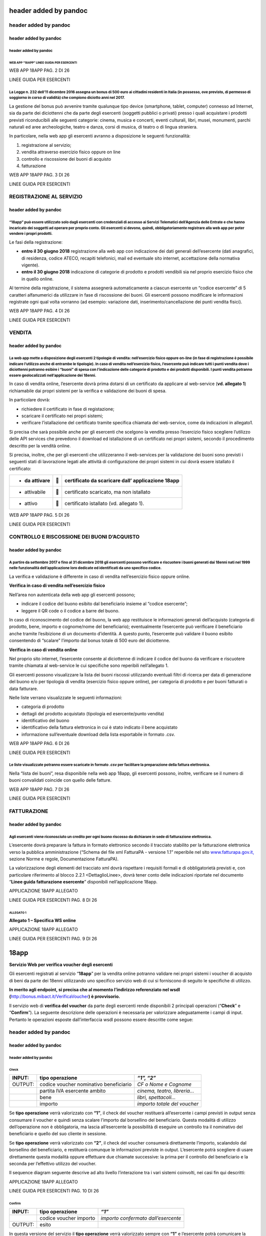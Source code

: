 header added by pandoc
======================

header added by pandoc
----------------------

header added by pandoc
~~~~~~~~~~~~~~~~~~~~~~

header added by pandoc
^^^^^^^^^^^^^^^^^^^^^^

WEB APP “18APP” LINEE GUIDA PER ESERCENTI
'''''''''''''''''''''''''''''''''''''''''

WEB APP 18APP PAG. 2 DI 26

LINEE GUIDA PER ESERCENTI

La Legge n. 232 dell’11 dicembre 2016 assegna un bonus di 500 euro ai cittadini residenti in Italia (in possesso, ove previsto, di permesso di soggiorno in corso di validità) che compiono diciotto anni nel 2017.
^^^^^^^^^^^^^^^^^^^^^^^^^^^^^^^^^^^^^^^^^^^^^^^^^^^^^^^^^^^^^^^^^^^^^^^^^^^^^^^^^^^^^^^^^^^^^^^^^^^^^^^^^^^^^^^^^^^^^^^^^^^^^^^^^^^^^^^^^^^^^^^^^^^^^^^^^^^^^^^^^^^^^^^^^^^^^^^^^^^^^^^^^^^^^^^^^^^^^^^^^^^^^^^^^^^

La gestione del bonus può avvenire tramite qualunque tipo device (smartphone, tablet, computer) connesso ad Internet, sia da parte dei diciottenni che da parte degli esercenti (soggetti pubblici o privati) presso i quali acquistare i prodotti previsti riconducibili alle seguenti categorie: cinema, musica e concerti, eventi culturali, libri, musei, monumenti, parchi naturali ed aree archeologiche, teatro e danza, corsi di musica, di teatro o di lingua straniera.

In particolare, nella web app gli esercenti avranno a disposizione le seguenti funzionalità:

1. registrazione al servizio;

2. vendita attraverso esercizio fisico oppure on line

3. controllo e riscossione dei buoni di acquisto

4. fatturazione

WEB APP 18APP PAG. 3 DI 26

LINEE GUIDA PER ESERCENTI

REGISTRAZIONE AL SERVIZIO
-------------------------

header added by pandoc
~~~~~~~~~~~~~~~~~~~~~~

“18app” può essere utilizzato solo dagli esercenti con credenziali di accesso ai Servizi Telematici dell’Agenzia delle Entrate e che hanno incaricato dei soggetti ad operare per proprio conto. Gli esercenti si devono, quindi, obbligatoriamente registrare alla web app per poter vendere i propri prodotti.
^^^^^^^^^^^^^^^^^^^^^^^^^^^^^^^^^^^^^^^^^^^^^^^^^^^^^^^^^^^^^^^^^^^^^^^^^^^^^^^^^^^^^^^^^^^^^^^^^^^^^^^^^^^^^^^^^^^^^^^^^^^^^^^^^^^^^^^^^^^^^^^^^^^^^^^^^^^^^^^^^^^^^^^^^^^^^^^^^^^^^^^^^^^^^^^^^^^^^^^^^^^^^^^^^^^^^^^^^^^^^^^^^^^^^^^^^^^^^^^^^^^^^^^^^^^^^^^^^^^^^^^^^^^^^^^^^^^^^^^^^^^^^^^^^^^^^^^^^^^^^^^^

Le fasi della registrazione:

-  **entro il 30 giugno 2018** registrazione alla web app con indicazione dei dati generali dell’esercente (dati anagrafici, di residenza, codice ATECO, recapiti telefonici, mail ed eventuale sito internet, accettazione della normativa vigente).

-  **entro il 30 giugno 2018** indicazione di categorie di prodotto e prodotti vendibili sia nel proprio esercizio fisico che in quello online.

Al termine della registrazione, il sistema assegnerà automaticamente a ciascun esercente un “codice esercente” di 5 caratteri alfanumerici da utilizzare in fase di riscossione dei buoni. Gli esercenti possono modificare le informazioni registrate ogni qual volta vorranno (ad esempio: variazione dati, inserimento/cancellazione dei punti vendita fisici).

WEB APP 18APP PAG. 4 DI 26

LINEE GUIDA PER ESERCENTI

VENDITA
-------

header added by pandoc
~~~~~~~~~~~~~~~~~~~~~~

La web app mette a disposizione degli esercenti 2 tipologie di vendita: nell’esercizio fisico oppure on-line (in fase di registrazione è possibile indicare l’utilizzo anche di entrambe le tipologie). In caso di vendita nell’esercizio fisico, l’esercente può indicare tutti i punti vendita dove i diciottenni potranno esibire i “buoni” di spesa con l’indicazione delle categorie di prodotto e dei prodotti disponibili. I punti vendita potranno essere geolocalizzati nell’applicazione dei 18enni.
^^^^^^^^^^^^^^^^^^^^^^^^^^^^^^^^^^^^^^^^^^^^^^^^^^^^^^^^^^^^^^^^^^^^^^^^^^^^^^^^^^^^^^^^^^^^^^^^^^^^^^^^^^^^^^^^^^^^^^^^^^^^^^^^^^^^^^^^^^^^^^^^^^^^^^^^^^^^^^^^^^^^^^^^^^^^^^^^^^^^^^^^^^^^^^^^^^^^^^^^^^^^^^^^^^^^^^^^^^^^^^^^^^^^^^^^^^^^^^^^^^^^^^^^^^^^^^^^^^^^^^^^^^^^^^^^^^^^^^^^^^^^^^^^^^^^^^^^^^^^^^^^^^^^^^^^^^^^^^^^^^^^^^^^^^^^^^^^^^^^^^^^^^^^^^^^^^^^^^^^^^^^^^^^^^^^^^^^^^^^^^^^^^^^^^^^^^^^^^^^^^^^^^^^^^^^^^^^^^^^^^^^^^^^^^^^^^^^^^^^^^^^^^^^^^^^^^^^^^^^^^^^^^^^^^^^^^^^^^^^^^^^^^^^^^^^^^

In caso di vendita online, l’esercente dovrà prima dotarsi di un certificato da applicare al web-service (**vd. allegato 1**) richiamabile dai propri sistemi per la verifica e validazione dei buoni di spesa.

In particolare dovrà:

-  richiedere il certificato in fase di registazione;

-  scaricare il certificato nei propri sistemi;

-  verificare l’istallazione del certificato tramite specifica chiamata del web-service, come da indicazioni in allegato1.

Si precisa che sarà possibile anche per gli esercenti che scelgono la vendita presso l’esercizio fisico scegliere l’utilizzo delle API services che prevedono il download ed istallazione di un certificato nei propri sistemi, secondo il procedimento descritto per la vendità online.

Si precisa, inoltre, che per gli esercenti che utilizzeranno il web-services per la validazione dei buoni sono previsti i seguenti stati di lavorazione legati alle attività di configurazione dei propri sistemi in cui dovrà essere istallato il certificato:

+----------------+---+---------------------------------------------------+
| -  da attivare |  | certificato da scaricare dall’ applicazione 18app |
+================+===+===================================================+
| -  attivabile  |  | certificato scaricato, ma non istallato           |
+----------------+---+---------------------------------------------------+
| -  attivo      |  | certificato istallato (vd. allegato 1).           |
+----------------+---+---------------------------------------------------+

WEB APP 18APP PAG. 5 DI 26

LINEE GUIDA PER ESERCENTI

CONTROLLO E RISCOSSIONE DEI BUONI D’ACQUISTO
--------------------------------------------

header added by pandoc
~~~~~~~~~~~~~~~~~~~~~~

A partire da settembre 2017 e fino al 31 dicembre 2018 gli esercenti possono verificare e riscuotere i buoni generati dai 18enni nati nel 1999 nelle funzionalità dell’applicazione loro dedicate ed identificati da uno specifico codice.
^^^^^^^^^^^^^^^^^^^^^^^^^^^^^^^^^^^^^^^^^^^^^^^^^^^^^^^^^^^^^^^^^^^^^^^^^^^^^^^^^^^^^^^^^^^^^^^^^^^^^^^^^^^^^^^^^^^^^^^^^^^^^^^^^^^^^^^^^^^^^^^^^^^^^^^^^^^^^^^^^^^^^^^^^^^^^^^^^^^^^^^^^^^^^^^^^^^^^^^^^^^^^^^^^^^^^^^^^^^^^^^^^^^^^^^^^^

La verifica e validazione è differente in caso di vendita nell’esercizio fisico oppure online.

**Verifica in caso di vendita nell’esercizio fisico**

Nell’area non autenticata della web app gli esercenti possono;

-  indicare il codice del buono esibito dal beneficiario insieme al “codice esercente”;

-  leggere il QR code o il codice a barre del buono.

In caso di riconoscimento del codice del buono, la web app restituisce le informazioni generali dell’acquisto (categoria di prodotto, bene, importo e cognome/nome del beneficiario); eventualmente l’esercente può verificare il beneficiario anche tramite l’esibizione di un documento d’identità. A questo punto, l’esercente può validare il buono esibito consentendo di “scalare” l’importo dal bonus totale di 500 euro del diciottenne.

**Verifica in caso di vendita online**

Nel proprio sito internet, l’esercente consente al diciottenne di indicare il codice del buono da verificare e riscuotere tramite chiamata al web-service le cui specifiche sono reperibili nell’allegato 1.

Gli esercenti possono visualizzare la lista dei buoni riscossi utilizzando eventuali filtri di ricerca per data di generazione del buono e/o per tipologia di vendita (esercizio fisico oppure online), per categoria di prodotto e per buoni fatturati o data fatturare.

Nelle liste verrano visualizzate le seguenti informazioni:

-  categoria di prodotto

-  dettagli del prodotto acquistato (tipologia ed esercente/punto vendita)

-  identificativo del buono

-  identificativo della fattura elettronica in cui è stato indicato il bene acquistato

-  informazione sull’eventuale download della lista esportabile in formato .csv.

WEB APP 18APP PAG. 6 DI 26

LINEE GUIDA PER ESERCENTI

Le liste visualizzate potranno essere scaricate in formato .csv per facilitare la preparazione della fattura elettronica.
^^^^^^^^^^^^^^^^^^^^^^^^^^^^^^^^^^^^^^^^^^^^^^^^^^^^^^^^^^^^^^^^^^^^^^^^^^^^^^^^^^^^^^^^^^^^^^^^^^^^^^^^^^^^^^^^^^^^^^^^^

Nella “lista dei buoni”, resa disponibile nella web app 18app, gli esercenti possono, inoltre, verificare se il numero di buoni convalidati coincide con quello delle fatture.

WEB APP 18APP PAG. 7 DI 26

LINEE GUIDA PER ESERCENTI

FATTURAZIONE
------------

header added by pandoc
~~~~~~~~~~~~~~~~~~~~~~

Agli esercenti viene riconosciuto un credito per ogni buono riscosso da dichiarare in sede di fatturazione elettronica.
^^^^^^^^^^^^^^^^^^^^^^^^^^^^^^^^^^^^^^^^^^^^^^^^^^^^^^^^^^^^^^^^^^^^^^^^^^^^^^^^^^^^^^^^^^^^^^^^^^^^^^^^^^^^^^^^^^^^^^^

L’esercente dovrà preparare la fattura in formato elettronico secondo il tracciato stabilito per la fatturazione elettronica verso la pubblica amministrazione (“Schema del file xml FatturaPA - versione 1.1” reperibile nel sito `www.fatturapa.gov.it, <http://www.fatturapa.gov.it/>`__ sezione Norme e regole, Documentazione FatturaPA).

La valorizzazione degli elementi del tracciato xml dovrà rispettare i requisiti formali e di obbligatorietà previsti e, con particolare riferimento al blocco 2.2.1 <DettaglioLinee>, dovrà tener conto delle indicazioni riportate nel documento “\ **Linee guida fatturazione esercente**\ ” disponibili nell’applicazione 18app.

APPLICAZIONE 18APP ALLEGATO

LINEE GUIDA PER ESERCENTI PAG. 8 DI 26

ALLEGATO 1
''''''''''

**Allegato 1 – Specifica WS online**

APPLICAZIONE 18APP ALLEGATO

LINEE GUIDA PER ESERCENTI PAG. 9 DI 26

18app
=====

**Servizio Web per verifica voucher degli esercenti**

Gli esercenti registrati al servizio “\ **18app**\ ” per la vendita online potranno validare nei propri sistemi i voucher di acquisto di beni da parte dei 18enni utilizzando uno specifico servizio web di cui si forniscono di seguito le specifiche di utilizzo.

\ **In merito agli endpoint, si precisa che al momento l’indirizzo referenziato nel wsdl (**\ \ `http://bonus.mibact.it/VerificaVoucher <http://bonus.mibact.it/VerificaVoucher>`__\ \ **) è provvisorio.**\ 

Il servizio web di **verifica del voucher** da parte degli esercenti rende disponibili 2 principali operazioni (“**Check**\ ” e “\ **Confirm**\ ”). La seguente descrizione delle operazioni è necessaria per valorizzare adeguatamente i campi di input. Pertanto le operazioni esposte dall’interfaccia wsdl possono essere descritte come segue:

header added by pandoc
----------------------

header added by pandoc
~~~~~~~~~~~~~~~~~~~~~~

header added by pandoc
^^^^^^^^^^^^^^^^^^^^^^

Check
'''''

+---------+----------------------------------------+------------------------------+
| INPUT:  | tipo operazione                        | *“1”, “2”*                   |
+=========+========================================+==============================+
| OUTPUT: | codice voucher nominativo beneficiario | *CF o Nome e Cognome*        |
+---------+----------------------------------------+------------------------------+
|         | partita IVA esercente ambito           | *cinema, teatro, libreria…*  |
+---------+----------------------------------------+------------------------------+
|         | bene                                   | *libri, spettacoli…*         |
+---------+----------------------------------------+------------------------------+
|         | importo                                | *importo totale del voucher* |
+---------+----------------------------------------+------------------------------+

Se **tipo operazione** verrà valorizzato con **“1”**, il check del voucher restituerà all’esercente i campi previsti in output senza consumare il voucher e quindi senza scalare l’importo dal borsellino del beneficiario. Questa modalità di utilizzo dell’operazione non è obbligatoria, ma lascia all’esercente la possibilità di eseguire un controllo tra il nominativo del beneficiario e quello del suo cliente in sessione.

Se **tipo operazione** verrà valorizzato con **“2”**, il check del voucher consumerà direttamente l’importo, scalandolo dal borsellino del beneficiario, e restituerà comunque le informazioni previste in output. L’esercente potrà scegliere di usare direttamente questa modalità oppure effettuare due chiamate successive: la prima per il controllo del beneficiario e la seconda per l’effettivo utilizzo del voucher.

Il sequence diagram seguente descrive ad alto livello l’interazione tra i vari sistemi coinvolti, nei casi fin qui descritti:

|image0|

APPLICAZIONE 18APP ALLEGATO

LINEE GUIDA PER ESERCENTI PAG. 10 DI 26

Confirm
'''''''

+---------+------------------------+-------------------------------------+
| INPUT:  | tipo operazione        | *“1”*                               |
+=========+========================+=====================================+
|         | codice voucher importo | *importo confermato dall’esercente* |
+---------+------------------------+-------------------------------------+
| OUTPUT: | esito                  |                                     |
+---------+------------------------+-------------------------------------+

In questa versione del servizio il **tipo operazione** verrà valorizzato sempre con **“1”** e l’esercente potrà comunicare la quota utilizzata rispetto all’importo totale del voucher, momentaneamente impegnato. Il sistema scalerà l’importo dal borsellino del beneficiario, riaccreditando la parte non utilizzata, calcolata come differenza tra il valore totale del voucher e l’importo comunicato dall’esercente.

L’\ **esito** dell’operazione (**“OK”** / **“KO”**) sarà restituito all’esercente che potrà eventualmente fornire un feedback al beneficiario.

APPLICAZIONE 18APP ALLEGATO

LINEE GUIDA PER ESERCENTI PAG. 11 DI 26

Modalità di autenticazione
==========================

Per consumare il web service di verifica del voucher, ogni esercente dovrà essere dotato di un **certificato di autenticazione** da installare nel proprio client del servizio e da utilizzare nella chiamata SOAP per effettuare l’autenticazione in modalità SSL con certificato client.

Tale certificato X509 sarà generabile e scaricabile in formato .cer direttamente tramite l’applicazione web dedicata agli esercenti, in area autenticata. In particolare il processo di generazione del certificato prevede due step:

1. Il primo step di richiesta del certificato; a seguito di questa operazione il sistema prende in carico la richiesta.

2. Il secondo step di verifica esito della richiesta; questa operazione controlla se è pronto il certificato emesso da CA dedicata ed eventualmente lo rende disponibile per il download.

Durante il primo step sarà necessario caricare un file .der rappresentante la richiesta di certificato alla CA dedicata al progetto. Tale csr deve presentare le seguenti caratteristiche:

-  Algoritmo generazione chiavi: RSA

-  Lunghezza chiavi: 2048 bit

Una volta scaricato il certificato X509 va installato, insieme alla corrispondente chiave privata, nel client utilizzato per il servizio di verifica voucher. Pertanto l’evento di download del certificato non può rappresentare la definitiva attivazione dell’esercente. E’ stato previsto uno step di attivazione, di tipo “Check” con i seguenti valori di input:

-  tipo operazione = 1

-  codice voucher = 11aa22bb

Questa operazione equivale ad una transazione di attivazione, il cui unico effetto è quello di portare l’esercente nello stato attivo. Da questo momento in poi i beneficiari potranno generare voucher reali per tale esercente.

Endpoint del servizio

Il servizio risponde ai seguenti endpoint `https://wstest.18app.italia.it/VerificaVoucherWEB/VerificaVoucher <https://wstest.18app.italia.it/VerificaVoucherWEB/VerificaVoucher>`__ (ambiente di prova) `https://ws.18app.italia.it/VerificaVoucherWEB/VerificaVoucher <https://ws.18app.italia.it/VerificaVoucherWEB/VerificaVoucher>`__ (ambiente reale)

APPLICAZIONE 18APP ALLEGATO

LINEE GUIDA PER ESERCENTI PAG. 12 DI 26

Codici di errore
================

La seguente tabella rappresenta i possibili errori gestiti dal sistema:

+-----------------+-------------------------------------------------------------------------------------------------------------------+
| **Codice/Code** | **Descrizione/Description**                                                                                       |
+=================+===================================================================================================================+
| 01              | Errore nel formato dei parametri in input, verificarli e riprovare                                                |
+-----------------+-------------------------------------------------------------------------------------------------------------------+
|                 | Error in the input parameters, check and try again                                                                |
+-----------------+-------------------------------------------------------------------------------------------------------------------+
| 02              | Il buono richiesto non è disponibile sul sistema o è già stato riscosso o annullato                               |
+-----------------+-------------------------------------------------------------------------------------------------------------------+
|                 | The requested voucher is not available on the system. It could be already collected or canceled                   |
+-----------------+-------------------------------------------------------------------------------------------------------------------+
| 03              | Impossibile attivare l'esercente. Verificare che i dati siano corretti e che                                      |
|                 |                                                                                                                   |
|                 | l'esercente non sia già stato attivato                                                                            |
+-----------------+-------------------------------------------------------------------------------------------------------------------+
|                 | Impossible to activate the user. Please verify input parameters and that the user has not been already activated. |
+-----------------+-------------------------------------------------------------------------------------------------------------------+
| 04              | L'importo richiesto è superiore all'importo del buono selezionato                                                 |
+-----------------+-------------------------------------------------------------------------------------------------------------------+
|                 | The amount claimed is greater than the amount of the selected voucher                                             |
+-----------------+-------------------------------------------------------------------------------------------------------------------+
| 05              | Non si può verificare o consumare il buono poichè l'esercente risulta non attivo                                  |
+-----------------+-------------------------------------------------------------------------------------------------------------------+
|                 | User inactive, voucher impossible to verify.                                                                      |
+-----------------+-------------------------------------------------------------------------------------------------------------------+
| 06              | Ambito e bene del buono non coincidono con ambiti e beni trattati dall’esercente                                  |
+-----------------+-------------------------------------------------------------------------------------------------------------------+
|                 | Category and type of this voucher are not aligned with category and type managed by the user.                     |
+-----------------+-------------------------------------------------------------------------------------------------------------------+

|image1|

APPLICAZIONE 18APP ALLEGATO

LINEE GUIDA PER ESERCENTI PAG. 13 DI 26

Esempi di request/response
==========================

Di seguito si riportano due esempi di request e relativa response, sia per l’operation “Check” che per l’operation “Confirm”.

“Check”

Check request:

<soapenv:Envelope xmlns:soapenv="http://schemas.xmlsoap.org/soap/envelope/" xmlns:ver="http://bonus.mibact.it/VerificaVoucher/">

<soapenv:Header/>

<soapenv:Body>

<ver:CheckRequestObj>

<checkReq>

<tipoOperazione>1</tipoOperazione>

<codiceVoucher>2a75f266</codiceVoucher>

<!--Optional:

<partitaIvaEsercente>?</partitaIvaEsercente>

-->

</checkReq>

</ver:CheckRequestObj>

</soapenv:Body>

</soapenv:Envelope> Check response:

<soapenv:Envelope xmlns:soapenv="http://schemas.xmlsoap.org/soap/envelope/">

<soapenv:Body>

<a:CheckResponseObj xmlns:a="http://bonus.mibact.it/VerificaVoucher/">

<checkResp>

<nominativoBeneficiario>AAABBB10X10X111D</nominativoBeneficiario>

<partitaIvaEsercente>01043931003</partitaIvaEsercente>

|image2|

APPLICAZIONE 18APP ALLEGATO

LINEE GUIDA PER ESERCENTI PAG. 14 DI 26

<ambito>Teatro</ambito>

<bene>Biglietti</bene>

<importo>40.5</importo>

</checkResp>

</a:CheckResponseObj>

</soapenv:Body>

</soapenv:Envelope>

“Confirm”

Confirm request:

<soapenv:Envelope xmlns:soapenv="http://schemas.xmlsoap.org/soap/envelope/" xmlns:ver="http://bonus.mibact.it/VerificaVoucher/">

<soapenv:Header/>

<soapenv:Body>

<ver:ConfirmRequestObj>

<checkReq>

<tipoOperazione>1</tipoOperazione>

<codiceVoucher>2a75f266</codiceVoucher>

<importo>30.20</importo>

</checkReq>

</ver:ConfirmRequestObj>

</soapenv:Body>

</soapenv:Envelope> Confirm response:

<soapenv:Envelope xmlns:soapenv="http://schemas.xmlsoap.org/soap/envelope/">

<soapenv:Body>

<a:ConfirmResponseObj xmlns:a="http://bonus.mibact.it/VerificaVoucher/">

<checkResp>

<esito>OK</esito>

</checkResp>

</a:ConfirmResponseObj>

</soapenv:Body>

</soapenv:Envelope>

APPLICAZIONE 18APP ALLEGATO

LINEE GUIDA PER ESERCENTI PAG. 15 DI 26

WSDL VerificaVoucher.wsdl
=========================

targetnamespace: http://bonus.mibact.it/VerificaVoucher/

services bindings porttypes messages types

header added by pandoc
----------------------

header added by pandoc
~~~~~~~~~~~~~~~~~~~~~~

header added by pandoc
^^^^^^^^^^^^^^^^^^^^^^

`VerificaVouc <#_bookmark0>`__ `her <#_bookmark0>`__
''''''''''''''''''''''''''''''''''''''''''''''''''''

\ `VerificaVoucherS <#_bookmark2>`__\ \ `OAP <#_bookmark2>`__\ 

\ `VerificaVouc <#_bookmark3>`__\ \ `her <#_bookmark3>`__\ 

\ `CheckRequest <#_bookmark6>`__\ \ `Check <#_bookmark18>`__\ 

\ `CheckRespons <#_bookmark7>`__\ \ `e <#_bookmark7>`__\ \ `ConfirmReque <#_bookmark8>`__\ \ `st <#_bookmark8>`__\ \ `ConfirmRespo <#_bookmark9>`__\ \ `nse <#_bookmark9>`__\ 

\ `CheckRequestObj <#_bookmark10>`__\ \ `CheckResponse <#_bookmark22>`__\ 

\ `CheckResponseO <#_bookmark12>`__\ \ `bj <#_bookmark12>`__\ 

\ `Confirm <#_bookmark28>`__\ \ `ConfirmRequestO <#_bookmark14>`__\ \ `bj <#_bookmark14>`__\ 

`ConfirmResponse <#_bookmark32>`__

\ `ConfirmResponse <#_bookmark16>`__\ \ `Obj <#_bookmark16>`__\ 

attributeFormDefault: elementFormDefault:

targetNamespace: http://bonus.mibact.it/VerificaVoucher/

Elements Complex types

\ `CheckRequestObj <#_bookmark10>`__\ \ `Check <#_bookmark18>`__\ \ `CheckResponseObj <#_bookmark12>`__\ \ `CheckResponse <#_bookmark22>`__\ \ `ConfirmRequestObj <#_bookmark14>`__\ \ `Confirm <#_bookmark28>`__\ \ `ConfirmResponseObj <#_bookmark16>`__\ \ `ConfirmResponse <#_bookmark32>`__\ 

service **VerificaVoucher**

+---------+--------------------------------------------------------------------------+
| diagram | |image3|                                                                 |
+=========+==========================================================================+
| ports   | \ **VerificaVoucherSOAP**                                                |
|         |                                                                          |
|         | binding `tns:VerificaVoucherSOAP <#_bookmark2>`__                        |
|         |                                                                          |
|         | extensibility <soap:address                                              |
|         |                                                                          |
|         | location="https://bonus.mibact.it/VerificaVoucherWEB/VerificaVoucher"/>  |
+---------+--------------------------------------------------------------------------+
| source  | <wsdl:service name="VerificaVoucher">                                    |
|         |                                                                          |
|         | <wsdl:port name="VerificaVoucherSOAP" binding="tns:VerificaVoucherSOAP"> |
+---------+--------------------------------------------------------------------------+

APPLICAZIONE 18APP ALLEGATO

LINEE GUIDA PER ESERCENTI PAG. 16 DI 26

+--+---------------------------------------------------------------------------------------+
|  | <soap:address location="https://bonus.mibact.it/VerificaVoucherWEB/VerificaVoucher"/> |
|  |                                                                                       |
|  | </wsdl:port>                                                                          |
|  |                                                                                       |
|  | </wsdl:service>                                                                       |
+--+---------------------------------------------------------------------------------------+

binding **VerificaVoucherSOAP**

+---------------+----------------------------------------------------------------------------------------------------------------------------------+
| diagram       | |image4|                                                                                                                         |
+===============+==================================================================================================================================+
| type          | `tns:VerificaVoucher <#_bookmark3>`__                                                                                            |
+---------------+----------------------------------------------------------------------------------------------------------------------------------+
| extensibility | <soap:binding style="document" transport=\ `"http://schemas.xmlsoap.org/soap/http <http://schemas.xmlsoap.org/soap/http>`__"/>   |
+---------------+----------------------------------------------------------------------------------------------------------------------------------+
| operations    | **Check**                                                                                                                        |
|               |                                                                                                                                  |
|               | extensibility <soap:operation                                                                                                    |
|               |                                                                                                                                  |
|               | soapAction="http://bonus.mibact.it/VerificaVoucher/Check"/>                                                                      |
|               |                                                                                                                                  |
|               | input <soap:body use="literal"/>                                                                                                 |
|               |                                                                                                                                  |
|               | output <soap:body use="literal"/>                                                                                                |
|               |                                                                                                                                  |
|               | **Confirm**                                                                                                                      |
|               |                                                                                                                                  |
|               | extensibility <soap:operation                                                                                                    |
|               |                                                                                                                                  |
|               | soapAction="http://bonus.mibact.it/VerificaVoucher/Confirm"/>                                                                    |
|               |                                                                                                                                  |
|               | input <soap:body use="literal"/>                                                                                                 |
|               |                                                                                                                                  |
|               | output <soap:body use="literal"/>                                                                                                |
+---------------+----------------------------------------------------------------------------------------------------------------------------------+
| used by       | Port `VerificaVoucherSOAP <#_bookmark1>`__ in Service `VerificaVoucher <#_bookmark0>`__                                          |
+---------------+----------------------------------------------------------------------------------------------------------------------------------+
| source        | <wsdl:binding name="VerificaVoucherSOAP" type="tns:VerificaVoucher">                                                             |
|               |                                                                                                                                  |
|               | <soap:binding style="document" transport=\ `"http://schemas.xmlsoap.org/soap/http <http://schemas.xmlsoap.org/soap/http>`__"/>   |
|               |                                                                                                                                  |
|               | <wsdl:operation name="Check">                                                                                                    |
|               |                                                                                                                                  |
|               | <soap:operation soapAction=\ `"http://bonus.mibact.it/VerificaVoucher/Check <http://bonus.mibact.it/VerificaVoucher/Check>`__"/> |
|               |                                                                                                                                  |
|               | <wsdl:input>                                                                                                                     |
|               |                                                                                                                                  |
|               | <soap:body use="literal"/>                                                                                                       |
+---------------+----------------------------------------------------------------------------------------------------------------------------------+

APPLICAZIONE 18APP ALLEGATO

LINEE GUIDA PER ESERCENTI PAG. 17 DI 26

+--+--------------------------------------------------------------------------------------------------------------------------------------+
|  | </wsdl:input>                                                                                                                        |
|  |                                                                                                                                      |
|  | <wsdl:output>                                                                                                                        |
|  |                                                                                                                                      |
|  | <soap:body use="literal"/>                                                                                                           |
|  |                                                                                                                                      |
|  | </wsdl:output>                                                                                                                       |
|  |                                                                                                                                      |
|  | </wsdl:operation>                                                                                                                    |
|  |                                                                                                                                      |
|  | <wsdl:operation name="Confirm">                                                                                                      |
|  |                                                                                                                                      |
|  | <soap:operation soapAction=\ `"http://bonus.mibact.it/VerificaVoucher/Confirm <http://bonus.mibact.it/VerificaVoucher/Confirm>`__"/> |
|  |                                                                                                                                      |
|  | <wsdl:input>                                                                                                                         |
|  |                                                                                                                                      |
|  | <soap:body use="literal"/>                                                                                                           |
|  |                                                                                                                                      |
|  | </wsdl:input>                                                                                                                        |
|  |                                                                                                                                      |
|  | <wsdl:output>                                                                                                                        |
|  |                                                                                                                                      |
|  | <soap:body use="literal"/>                                                                                                           |
|  |                                                                                                                                      |
|  | </wsdl:output>                                                                                                                       |
|  |                                                                                                                                      |
|  | </wsdl:operation>                                                                                                                    |
|  |                                                                                                                                      |
|  | </wsdl:binding>                                                                                                                      |
+--+--------------------------------------------------------------------------------------------------------------------------------------+

porttype **VerificaVoucher**

+------------+-----------------------------------------------+
| diagram    | |image5|                                      |
+============+===============================================+
| operations | \ **Check**                                   |
|            |                                               |
|            | input `tns:CheckRequest <#_bookmark6>`__      |
|            |                                               |
|            | output `tns:CheckResponse <#_bookmark7>`__    |
|            |                                               |
|            | \ **Confirm**                                 |
|            |                                               |
|            | input `tns:ConfirmRequest <#_bookmark8>`__    |
|            |                                               |
|            | output `tns:ConfirmResponse <#_bookmark9>`__  |
+------------+-----------------------------------------------+
| used by    | binding `VerificaVoucherSOAP <#_bookmark2>`__ |
+------------+-----------------------------------------------+
| source     | <wsdl:portType name="VerificaVoucher">        |
|            |                                               |
|            | <wsdl:operation name="Check">                 |
|            |                                               |
|            | <wsdl:input message="tns:CheckRequest"/>      |
|            |                                               |
|            | <wsdl:output message="tns:CheckResponse"/>    |
|            |                                               |
|            | </wsdl:operation>                             |
|            |                                               |
|            | <wsdl:operation name="Confirm">               |
+------------+-----------------------------------------------+

APPLICAZIONE 18APP ALLEGATO

LINEE GUIDA PER ESERCENTI PAG. 18 DI 26

+--+----------------------------------------------+
|  | <wsdl:input message="tns:ConfirmRequest"/>   |
|  |                                              |
|  | <wsdl:output message="tns:ConfirmResponse"/> |
|  |                                              |
|  | </wsdl:operation>                            |
|  |                                              |
|  | </wsdl:portType>                             |
+--+----------------------------------------------+

message **CheckRequest**

+---------+-----------------------------------------------------------------------------------------+
| parts   | **parameters**                                                                          |
|         |                                                                                         |
|         | element `tns:CheckRequestObj <#_bookmark10>`__                                          |
+=========+=========================================================================================+
| used by | Operation `Check <#_bookmark4>`__ in PortType \ `VerificaVouche <#_bookmark3>`__\ **r** |
+---------+-----------------------------------------------------------------------------------------+
| source  | <wsdl:message name="CheckRequest">                                                      |
|         |                                                                                         |
|         | <wsdl:part name="parameters" element="tns:CheckRequestObj"/>                            |
|         |                                                                                         |
|         | </wsdl:message>                                                                         |
+---------+-----------------------------------------------------------------------------------------+

message **CheckResponse**

+---------+-----------------------------------------------------------------------------------------+
| parts   | **parameters**                                                                          |
|         |                                                                                         |
|         | element `tns:CheckResponseObj <#_bookmark12>`__                                         |
+=========+=========================================================================================+
| used by | Operation `Check <#_bookmark4>`__ in PortType \ `VerificaVouche <#_bookmark3>`__\ **r** |
+---------+-----------------------------------------------------------------------------------------+
| source  | <wsdl:message name="CheckResponse">                                                     |
|         |                                                                                         |
|         | <wsdl:part name="parameters" element="tns:CheckResponseObj"/>                           |
|         |                                                                                         |
|         | </wsdl:message>                                                                         |
+---------+-----------------------------------------------------------------------------------------+

message **ConfirmRequest**

+---------+-------------------------------------------------------------------------------------------+
| parts   | **parameters**                                                                            |
|         |                                                                                           |
|         | element `tns:ConfirmRequestObj <#_bookmark14>`__                                          |
+=========+===========================================================================================+
| used by | Operation `Confirm <#_bookmark5>`__ in PortType \ `VerificaVouche <#_bookmark3>`__\ **r** |
+---------+-------------------------------------------------------------------------------------------+
| source  | <wsdl:message name="ConfirmRequest">                                                      |
|         |                                                                                           |
|         | <wsdl:part name="parameters" element="tns:ConfirmRequestObj"/>                            |
|         |                                                                                           |
|         | </wsdl:message>                                                                           |
+---------+-------------------------------------------------------------------------------------------+

message **ConfirmResponse**

**Codice campo modificato Codice campo modificato**

**Codice campo modificato Codice campo modificato**

**Codice campo modificato Codice campo modificato**

**Codice campo modificato Codice campo modificato**

APPLICAZIONE 18APP ALLEGATO

LINEE GUIDA PER ESERCENTI PAG. 19 DI 26

element **CheckRequestObj**

+------------+-------------------------------------------------+
| diagram    | |image6|                                        |
+============+=================================================+
| namespace  | http://bonus.mibact.it/VerificaVoucher/         |
+------------+-------------------------------------------------+
| properties | content complex                                 |
+------------+-------------------------------------------------+
| children   | `checkReq <#_bookmark11>`__                     |
+------------+-------------------------------------------------+
| source     | <xsd:element name="CheckRequestObj">            |
|            |                                                 |
|            | <xsd:complexType>                               |
|            |                                                 |
|            | <xsd:sequence>                                  |
|            |                                                 |
|            | <xsd:element name="checkReq" type="tns:Check"/> |
|            |                                                 |
|            | </xsd:sequence>                                 |
|            |                                                 |
|            | </xsd:complexType>                              |
|            |                                                 |
|            | </xsd:element>                                  |
+------------+-------------------------------------------------+

element **CheckRequestObj/checkReq**

+------------+---------------------------------------------------------------------------------------------------------------------+
| diagram    | |image7|                                                                                                            |
+============+=====================================================================================================================+
| type       | `tns:Check <#_bookmark18>`__                                                                                        |
+------------+---------------------------------------------------------------------------------------------------------------------+
| properties | content complex                                                                                                     |
+------------+---------------------------------------------------------------------------------------------------------------------+
| children   | \ `tipoOperazione <#_bookmark19>`__\ \ `codiceVoucher <#_bookmark20>`__\ \ `partitaIvaEsercente <#_bookmark21>`__\  |
+------------+---------------------------------------------------------------------------------------------------------------------+
| source     | <xsd:element name="checkReq" type="tns:Check"/>                                                                     |
+------------+---------------------------------------------------------------------------------------------------------------------+

element **CheckResponseObj**

+------------+-----------------------------------------+
| diagram    | |image8|                                |
+============+=========================================+
| namespace  | http://bonus.mibact.it/VerificaVoucher/ |
+------------+-----------------------------------------+
| properties | content complex                         |
+------------+-----------------------------------------+
| children   | `checkResp <#_bookmark13>`__            |
+------------+-----------------------------------------+
| source     | <xsd:element name="CheckResponseObj">   |
+------------+-----------------------------------------+

APPLICAZIONE 18APP ALLEGATO

LINEE GUIDA PER ESERCENTI PAG. 20 DI 26

+--+----------------------------------------------------------+
|  | <xsd:complexType>                                        |
|  |                                                          |
|  | <xsd:sequence>                                           |
|  |                                                          |
|  | <xsd:element name="checkResp" type="tns:CheckResponse"/> |
|  |                                                          |
|  | </xsd:sequence>                                          |
|  |                                                          |
|  | </xsd:complexType>                                       |
|  |                                                          |
|  | </xsd:element>                                           |
+--+----------------------------------------------------------+

element **CheckResponseObj/checkResp**

+------------+---------------------------------------------------------------------------------------------------------------------------------------------------------------------------------------------------------------+
| diagram    | |image9|                                                                                                                                                                                                      |
+============+===============================================================================================================================================================================================================+
| type       | `tns:CheckResponse <#_bookmark22>`__                                                                                                                                                                          |
+------------+---------------------------------------------------------------------------------------------------------------------------------------------------------------------------------------------------------------+
| properties | content complex                                                                                                                                                                                               |
+------------+---------------------------------------------------------------------------------------------------------------------------------------------------------------------------------------------------------------+
| children   | \ `nominativoBeneficiario <#element-checkresponsenominativobeneficiario>`__\ \ `partitaIvaEsercente <#_bookmark24>`__\ \ `ambito <#_bookmark25>`__\ \ `bene <#_bookmark26>`__\ \ `importo <#_bookmark27>`__\  |
+------------+---------------------------------------------------------------------------------------------------------------------------------------------------------------------------------------------------------------+
| source     | <xsd:element name="checkResp" type="tns:CheckResponse"/>                                                                                                                                                      |
+------------+---------------------------------------------------------------------------------------------------------------------------------------------------------------------------------------------------------------+

element **ConfirmRequestObj**

+------------+---------------------------------------------------+
| diagram    | |image10|                                         |
+============+===================================================+
| namespace  | http://bonus.mibact.it/VerificaVoucher/           |
+------------+---------------------------------------------------+
| properties | content complex                                   |
+------------+---------------------------------------------------+
| children   | `checkReq <#_bookmark15>`__                       |
+------------+---------------------------------------------------+
| source     | <xsd:element name="ConfirmRequestObj">            |
|            |                                                   |
|            | <xsd:complexType>                                 |
|            |                                                   |
|            | <xsd:sequence>                                    |
|            |                                                   |
|            | <xsd:element name="checkReq" type="tns:Confirm"/> |
|            |                                                   |
|            | </xsd:sequence>                                   |
|            |                                                   |
|            | </xsd:complexType>                                |
|            |                                                   |
|            | </xsd:element>                                    |
+------------+---------------------------------------------------+

APPLICAZIONE 18APP ALLEGATO

LINEE GUIDA PER ESERCENTI PAG. 21 DI 26

element **ConfirmRequestObj/checkReq**

+------------+---------------------------------------------------------------------------------------------------------+
| diagram    | |image11|                                                                                               |
+============+=========================================================================================================+
| type       | `tns:Confirm <#_bookmark28>`__                                                                          |
+------------+---------------------------------------------------------------------------------------------------------+
| properties | content complex                                                                                         |
+------------+---------------------------------------------------------------------------------------------------------+
| children   | \ `tipoOperazione <#_bookmark29>`__\ \ `codiceVoucher <#_bookmark30>`__\ \ `importo <#_bookmark31>`__\  |
+------------+---------------------------------------------------------------------------------------------------------+
| source     | <xsd:element name="checkReq" type="tns:Confirm"/>                                                       |
+------------+---------------------------------------------------------------------------------------------------------+

element **ConfirmResponseObj**

+------------+------------------------------------------------------------+
| diagram    | |image12|                                                  |
+============+============================================================+
| namespace  | http://bonus.mibact.it/VerificaVoucher/                    |
+------------+------------------------------------------------------------+
| properties | content complex                                            |
+------------+------------------------------------------------------------+
| children   | `checkResp <#_bookmark17>`__                               |
+------------+------------------------------------------------------------+
| source     | <xsd:element name="ConfirmResponseObj">                    |
|            |                                                            |
|            | <xsd:complexType>                                          |
|            |                                                            |
|            | <xsd:sequence>                                             |
|            |                                                            |
|            | <xsd:element name="checkResp" type="tns:ConfirmResponse"/> |
|            |                                                            |
|            | </xsd:sequence>                                            |
|            |                                                            |
|            | </xsd:complexType>                                         |
|            |                                                            |
|            | </xsd:element>                                             |
+------------+------------------------------------------------------------+

element **ConfirmResponseObj/checkResp**

+---------+----------------------------------------+
| diagram | |image13|                              |
+=========+========================================+
| type    | `tns:ConfirmResponse <#_bookmark32>`__ |
+---------+----------------------------------------+

APPLICAZIONE 18APP ALLEGATO

LINEE GUIDA PER ESERCENTI PAG. 22 DI 26

+------------+------------------------------------------------------------+
| properties | content complex                                            |
+============+============================================================+
| children   | `esito <#_bookmark33>`__                                   |
+------------+------------------------------------------------------------+
| source     | <xsd:element name="checkResp" type="tns:ConfirmResponse"/> |
+------------+------------------------------------------------------------+

complexType **Check**

+-----------+---------------------------------------------------------------------------------------------------------------------+
| diagram   | |image14|                                                                                                           |
+===========+=====================================================================================================================+
| namespace | http://bonus.mibact.it/VerificaVoucher/                                                                             |
+-----------+---------------------------------------------------------------------------------------------------------------------+
| children  | \ `tipoOperazione <#_bookmark19>`__\ \ `codiceVoucher <#_bookmark20>`__\ \ `partitaIvaEsercente <#_bookmark21>`__\  |
+-----------+---------------------------------------------------------------------------------------------------------------------+
| used by   | element `CheckRequestObj/checkReq <#_bookmark11>`__                                                                 |
+-----------+---------------------------------------------------------------------------------------------------------------------+
| source    | <xsd:complexType name="Check">                                                                                      |
|           |                                                                                                                     |
|           | <xsd:sequence>                                                                                                      |
|           |                                                                                                                     |
|           | <xsd:element name="tipoOperazione" type="xsd:string" minOccurs="1" maxOccurs="1"/>                                  |
|           |                                                                                                                     |
|           | <xsd:element name="codiceVoucher" type="xsd:string" minOccurs="1" maxOccurs="1"/>                                   |
|           |                                                                                                                     |
|           | <xsd:element name="partitaIvaEsercente" type="xsd:string" minOccurs="0" maxOccurs="1"/>                             |
|           |                                                                                                                     |
|           | </xsd:sequence>                                                                                                     |
|           |                                                                                                                     |
|           | </xsd:complexType>                                                                                                  |
+-----------+---------------------------------------------------------------------------------------------------------------------+

element **Check/tipoOperazione**

+------------+------------------------------------------------------------------------------------+
| diagram    | |image15|                                                                          |
+============+====================================================================================+
| type       | **xsd:string**                                                                     |
+------------+------------------------------------------------------------------------------------+
| properties | content simple                                                                     |
+------------+------------------------------------------------------------------------------------+
| source     | <xsd:element name="tipoOperazione" type="xsd:string" minOccurs="1" maxOccurs="1"/> |
+------------+------------------------------------------------------------------------------------+

element **Check/codiceVoucher**

+---------+-----------+
| diagram | |image16| |
+---------+-----------+

APPLICAZIONE 18APP ALLEGATO

LINEE GUIDA PER ESERCENTI PAG. 23 DI 26

+------------+-----------------------------------------------------------------------------------+
| type       | **xsd:string**                                                                    |
+============+===================================================================================+
| properties | content simple                                                                    |
+------------+-----------------------------------------------------------------------------------+
| source     | <xsd:element name="codiceVoucher" type="xsd:string" minOccurs="1" maxOccurs="1"/> |
+------------+-----------------------------------------------------------------------------------+

element **Check/partitaIvaEsercente**

+------------+-----------------------------------------------------------------------------------------+
| diagram    | |image17|                                                                               |
+============+=========================================================================================+
| type       | **xsd:string**                                                                          |
+------------+-----------------------------------------------------------------------------------------+
| properties | minOcc 0                                                                                |
|            |                                                                                         |
|            | maxOcc 1 content simple                                                                 |
+------------+-----------------------------------------------------------------------------------------+
| source     | <xsd:element name="partitaIvaEsercente" type="xsd:string" minOccurs="0" maxOccurs="1"/> |
+------------+-----------------------------------------------------------------------------------------+

complexType **CheckResponse**

+-----------+---------------------------------------------------------------------------------------------------------------------------------------------------------------------------------------------------------------+
| diagram   | |image18|                                                                                                                                                                                                     |
+===========+===============================================================================================================================================================================================================+
| namespace | http://bonus.mibact.it/VerificaVoucher/                                                                                                                                                                       |
+-----------+---------------------------------------------------------------------------------------------------------------------------------------------------------------------------------------------------------------+
| children  | \ `nominativoBeneficiario <#element-checkresponsenominativobeneficiario>`__\ \ `partitaIvaEsercente <#_bookmark24>`__\ \ `ambito <#_bookmark25>`__\ \ `bene <#_bookmark26>`__\ \ `importo <#_bookmark27>`__\  |
+-----------+---------------------------------------------------------------------------------------------------------------------------------------------------------------------------------------------------------------+
| used by   | element `CheckResponseObj/checkResp <#_bookmark13>`__                                                                                                                                                         |
+-----------+---------------------------------------------------------------------------------------------------------------------------------------------------------------------------------------------------------------+
| source    | <xsd:complexType name="CheckResponse">                                                                                                                                                                        |
|           |                                                                                                                                                                                                               |
|           | <xsd:sequence>                                                                                                                                                                                                |
|           |                                                                                                                                                                                                               |
|           | <xsd:element name="nominativoBeneficiario" type="xsd:string" minOccurs="1" maxOccurs="1"/>                                                                                                                    |
|           |                                                                                                                                                                                                               |
|           | <xsd:element name="partitaIvaEsercente" type="xsd:string" minOccurs="1" maxOccurs="1"/>                                                                                                                       |
|           |                                                                                                                                                                                                               |
|           | <xsd:element name="ambito" type="xsd:string" minOccurs="1" maxOccurs="1"/>                                                                                                                                    |
|           |                                                                                                                                                                                                               |
|           | <xsd:element name="bene" type="xsd:string" minOccurs="1" maxOccurs="1"/>                                                                                                                                      |
|           |                                                                                                                                                                                                               |
|           | <xsd:element name="importo" type="xsd:double" minOccurs="1" maxOccurs="1"/>                                                                                                                                   |
|           |                                                                                                                                                                                                               |
|           | </xsd:sequence>                                                                                                                                                                                               |
|           |                                                                                                                                                                                                               |
|           | </xsd:complexType>                                                                                                                                                                                            |
+-----------+---------------------------------------------------------------------------------------------------------------------------------------------------------------------------------------------------------------+

APPLICAZIONE 18APP ALLEGATO

LINEE GUIDA PER ESERCENTI PAG. 24 DI 26

element CheckResponse/nominativoBeneficiario
''''''''''''''''''''''''''''''''''''''''''''

+------------+--------------------------------------------------------------------------------------------+
| diagram    | |image19|                                                                                  |
+============+============================================================================================+
| type       | **xsd:string**                                                                             |
+------------+--------------------------------------------------------------------------------------------+
| properties | content simple                                                                             |
+------------+--------------------------------------------------------------------------------------------+
| source     | <xsd:element name="nominativoBeneficiario" type="xsd:string" minOccurs="1" maxOccurs="1"/> |
+------------+--------------------------------------------------------------------------------------------+

element **CheckResponse/partitaIvaEsercente**

+------------+-----------------------------------------------------------------------------------------+
| diagram    | |image20|                                                                               |
+============+=========================================================================================+
| type       | **xsd:string**                                                                          |
+------------+-----------------------------------------------------------------------------------------+
| properties | content simple                                                                          |
+------------+-----------------------------------------------------------------------------------------+
| source     | <xsd:element name="partitaIvaEsercente" type="xsd:string" minOccurs="1" maxOccurs="1"/> |
+------------+-----------------------------------------------------------------------------------------+

element **CheckResponse/ambito**

+------------+----------------------------------------------------------------------------+
| diagram    | |image21|                                                                  |
+============+============================================================================+
| type       | **xsd:string**                                                             |
+------------+----------------------------------------------------------------------------+
| properties | content simple                                                             |
+------------+----------------------------------------------------------------------------+
| source     | <xsd:element name="ambito" type="xsd:string" minOccurs="1" maxOccurs="1"/> |
+------------+----------------------------------------------------------------------------+

element **CheckResponse/bene**

+------------+--------------------------------------------------------------------------+
| diagram    | |image22|                                                                |
+============+==========================================================================+
| type       | **xsd:string**                                                           |
+------------+--------------------------------------------------------------------------+
| properties | content simple                                                           |
+------------+--------------------------------------------------------------------------+
| source     | <xsd:element name="bene" type="xsd:string" minOccurs="1" maxOccurs="1"/> |
+------------+--------------------------------------------------------------------------+

APPLICAZIONE 18APP ALLEGATO

LINEE GUIDA PER ESERCENTI PAG. 25 DI 26

element **CheckResponse/importo**

+------------+-----------------------------------------------------------------------------+
| diagram    | |image23|                                                                   |
+============+=============================================================================+
| type       | **xsd:double**                                                              |
+------------+-----------------------------------------------------------------------------+
| properties | content simple                                                              |
+------------+-----------------------------------------------------------------------------+
| source     | <xsd:element name="importo" type="xsd:double" minOccurs="1" maxOccurs="1"/> |
+------------+-----------------------------------------------------------------------------+

complexType **Confirm**

+-----------+---------------------------------------------------------------------------------------------------------+
| diagram   | |image24|                                                                                               |
+===========+=========================================================================================================+
| namespace | http://bonus.mibact.it/VerificaVoucher/                                                                 |
+-----------+---------------------------------------------------------------------------------------------------------+
| children  | \ `tipoOperazione <#_bookmark29>`__\ \ `codiceVoucher <#_bookmark30>`__\ \ `importo <#_bookmark31>`__\  |
+-----------+---------------------------------------------------------------------------------------------------------+
| used by   | element `ConfirmRequestObj/checkReq <#_bookmark15>`__                                                   |
+-----------+---------------------------------------------------------------------------------------------------------+
| source    | <xsd:complexType name="Confirm">                                                                        |
|           |                                                                                                         |
|           | <xsd:sequence>                                                                                          |
|           |                                                                                                         |
|           | <xsd:element name="tipoOperazione" type="xsd:string" minOccurs="1" maxOccurs="1"/>                      |
|           |                                                                                                         |
|           | <xsd:element name="codiceVoucher" type="xsd:string" minOccurs="1" maxOccurs="1"/>                       |
|           |                                                                                                         |
|           | <xsd:element name="importo" type="xsd:double" minOccurs="1" maxOccurs="1"/>                             |
|           |                                                                                                         |
|           | </xsd:sequence>                                                                                         |
|           |                                                                                                         |
|           | </xsd:complexType>                                                                                      |
+-----------+---------------------------------------------------------------------------------------------------------+

element **Confirm/tipoOperazione**

+------------+------------------------------------------------------------------------------------+
| diagram    | |image25|                                                                          |
+============+====================================================================================+
| type       | **xsd:string**                                                                     |
+------------+------------------------------------------------------------------------------------+
| properties | content simple                                                                     |
+------------+------------------------------------------------------------------------------------+
| source     | <xsd:element name="tipoOperazione" type="xsd:string" minOccurs="1" maxOccurs="1"/> |
+------------+------------------------------------------------------------------------------------+

APPLICAZIONE 18APP ALLEGATO

LINEE GUIDA PER ESERCENTI PAG. 26 DI 26

element **Confirm/codiceVoucher**

+------------+-----------------------------------------------------------------------------------+
| diagram    | |image26|                                                                         |
+============+===================================================================================+
| type       | **xsd:string**                                                                    |
+------------+-----------------------------------------------------------------------------------+
| properties | content simple                                                                    |
+------------+-----------------------------------------------------------------------------------+
| source     | <xsd:element name="codiceVoucher" type="xsd:string" minOccurs="1" maxOccurs="1"/> |
+------------+-----------------------------------------------------------------------------------+

element **Confirm/importo**

+------------+-----------------------------------------------------------------------------+
| diagram    | |image27|                                                                   |
+============+=============================================================================+
| type       | **xsd:double**                                                              |
+------------+-----------------------------------------------------------------------------+
| properties | content simple                                                              |
+------------+-----------------------------------------------------------------------------+
| source     | <xsd:element name="importo" type="xsd:double" minOccurs="1" maxOccurs="1"/> |
+------------+-----------------------------------------------------------------------------+

complexType **ConfirmResponse**

+-----------+---------------------------------------------------------------------------+
| diagram   | |image28|                                                                 |
+===========+===========================================================================+
| namespace | http://bonus.mibact.it/VerificaVoucher/                                   |
+-----------+---------------------------------------------------------------------------+
| children  | `esito <#_bookmark33>`__                                                  |
+-----------+---------------------------------------------------------------------------+
| used by   | element `ConfirmResponseObj/checkResp <#_bookmark17>`__                   |
+-----------+---------------------------------------------------------------------------+
| source    | <xsd:complexType name="ConfirmResponse">                                  |
|           |                                                                           |
|           | <xsd:sequence>                                                            |
|           |                                                                           |
|           | <xsd:element name="esito" type="xsd:string" minOccurs="1" maxOccurs="1"/> |
|           |                                                                           |
|           | </xsd:sequence>                                                           |
|           |                                                                           |
|           | </xsd:complexType>                                                        |
+-----------+---------------------------------------------------------------------------+

element **ConfirmResponse/esito**

+------------+---------------------------------------------------------------------------+
| diagram    | |image29|                                                                 |
+============+===========================================================================+
| type       | **xsd:string**                                                            |
+------------+---------------------------------------------------------------------------+
| properties | content simple                                                            |
+------------+---------------------------------------------------------------------------+
| source     | <xsd:element name="esito" type="xsd:string" minOccurs="1" maxOccurs="1"/> |
+------------+---------------------------------------------------------------------------+

.. |image0| image:: media/image1.png
.. |image1| image:: media/image2.jpeg
.. |image2| image:: media/image3.jpeg
.. |image3| image:: media/image4.png
   :width: 3.23748in
   :height: 0.49875in
.. |image4| image:: media/image5.png
   :width: 2.8175in
   :height: 2.26625in
.. |image5| image:: media/image6.png
   :width: 2.52in
   :height: 1.89in
.. |image6| image:: media/image7.png
   :width: 2.52877in
   :height: 0.30625in
.. |image7| image:: media/image8.png
   :width: 2.85249in
   :height: 1.2775in
.. |image8| image:: media/image9.png
   :width: 2.67741in
   :height: 0.30625in
.. |image9| image:: media/image10.png
   :width: 3.08875in
   :height: 1.855in
.. |image10| image:: media/image11.png
   :width: 2.61629in
   :height: 0.30625in
.. |image11| image:: media/image12.png
   :width: 2.65994in
   :height: 1.2775in
.. |image12| image:: media/image13.png
   :width: 2.76493in
   :height: 0.30625in
.. |image13| image:: media/image14.png
   :width: 2.33625in
   :height: 0.7in
.. |image14| image:: media/image15.png
   :width: 2.46753in
   :height: 0.88375in
.. |image15| image:: media/image16.png
   :width: 1.08498in
   :height: 0.30625in
.. |image16| image:: media/image17.png
   :width: 1.07624in
   :height: 0.30625in
.. |image17| image:: media/image18.png
   :width: 1.27748in
   :height: 0.30625in
.. |image18| image:: media/image19.png
   :width: 3.1327in
   :height: 1.46125in
.. |image19| image:: media/image20.png
   :width: 1.45255in
   :height: 0.30625in
.. |image20| image:: media/image21.png
   :width: 1.27748in
   :height: 0.30625in
.. |image21| image:: media/image22.png
   :width: 0.68249in
   :height: 0.30625in
.. |image22| image:: media/image23.png
   :width: 0.665in
   :height: 0.30625in
.. |image23| image:: media/image24.png
   :width: 0.73499in
   :height: 0.30625in
.. |image24| image:: media/image25.png
   :width: 2.3625in
   :height: 0.88375in
.. |image25| image:: media/image16.png
   :width: 1.08498in
   :height: 0.30625in
.. |image26| image:: media/image17.png
   :width: 1.07624in
   :height: 0.30625in
.. |image27| image:: media/image24.png
   :width: 0.73499in
   :height: 0.30625in
.. |image28| image:: media/image26.png
   :width: 2.30997in
   :height: 0.30625in
.. |image29| image:: media/image27.png
   :width: 0.665in
   :height: 0.30625in
